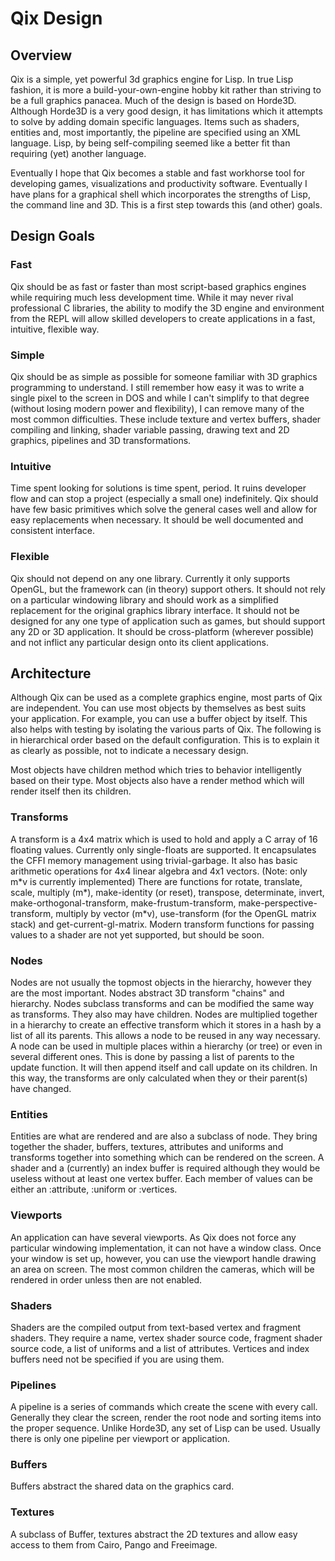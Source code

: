 * Qix Design

** Overview

Qix is a simple, yet powerful 3d graphics engine for Lisp. In true Lisp fashion, it is more a build-your-own-engine hobby kit rather than striving to be a full graphics panacea. Much of the design is based on Horde3D. Although Horde3D is a very good design, it has limitations which it attempts to solve by adding domain specific languages. Items such as shaders, entities and, most importantly, the pipeline are specified using an XML language. Lisp, by being self-compiling seemed like a better fit than requiring (yet) another language.

Eventually I hope that Qix becomes a stable and fast workhorse tool for developing games, visualizations and productivity software. Eventually I have plans for a graphical shell which incorporates the strengths of Lisp, the command line and 3D. This is a first step towards this (and other) goals.  

** Design Goals

*** Fast 

Qix should be as fast or faster than most script-based graphics engines while requiring much less development time. While it may never rival professional C libraries, the ability to modify the 3D engine and environment from the REPL will allow skilled developers to create applications in a fast, intuitive, flexible way.

*** Simple

Qix should be as simple as possible for someone familiar with 3D graphics programming to understand. I still remember how easy it was to write a single pixel to the screen in DOS and while I can't simplify to that degree (without losing modern power and flexibility), I can remove many of the most common difficulties. These include texture and vertex buffers, shader compiling and linking, shader variable passing, drawing text and 2D graphics, pipelines and 3D transformations. 

*** Intuitive

Time spent looking for solutions is time spent, period. It ruins developer flow and can stop a project (especially a small one) indefinitely. Qix should have few basic primitives which solve the general cases well and allow for easy replacements when necessary. It should be well documented and consistent interface. 

*** Flexible

Qix should not depend on any one library. Currently it only supports OpenGL, but the framework can (in theory) support others. It should not rely on a particular windowing library and should work as a simplified replacement for the original graphics library interface. It should not be designed for any one type of application such as games, but should support any 2D or 3D application. It should be cross-platform (wherever possible) and not inflict any particular design onto its client applications.


** Architecture

Although Qix can be used as a complete graphics engine, most parts of Qix are independent. You can use most objects by themselves as best suits your application. For example, you can use a buffer object by itself. This also helps with testing by isolating the various parts of Qix. The following is in hierarchical order based on the default configuration. This is to explain it as clearly as possible, not to indicate a necessary design. 

Most objects have children method which tries to behavior intelligently based on their type. Most objects also have a render method which will render itself then its children.

*** Transforms

A transform is a 4x4 matrix which is used to hold and apply a C array of 16 floating values. Currently only single-floats are supported. It encapsulates the CFFI memory management using trivial-garbage. It also has basic arithmetic operations for 4x4 linear algebra and 4x1 vectors. (Note: only m*v is currently implemented) There are functions for rotate, translate, scale, multiply (m*), make-identity (or reset), transpose, determinate, invert, make-orthogonal-transform, make-frustum-transform, make-perspective-transform, multiply by vector (m*v), use-transform (for the OpenGL matrix stack) and get-current-gl-matrix. Modern transform functions for passing values to a shader are not yet supported, but should be soon.

*** Nodes

Nodes are not usually the topmost objects in the hierarchy, however they are the most important. Nodes abstract 3D transform "chains" and hierarchy. Nodes subclass transforms and can be modified the same way as transforms. They also may have children. Nodes are multiplied together in a hierarchy to create an effective transform which it stores in a hash by a list of all its parents. This allows a node to be reused in any way necessary. A node can be used in multiple places within a hierarchy (or tree) or even in several different ones. This is done by passing a list of parents to the update function. It will then append itself and call update on its children. In this way, the transforms are only calculated when they or their parent(s) have changed. 

*** Entities

Entities are what are rendered and are also a subclass of node. They bring together the shader, buffers, textures, attributes and uniforms and transforms together into something which can be rendered on the screen. A shader and a (currently) an index buffer is required although they would be useless without at least one vertex buffer. Each member of values can be either an :attribute, :uniform or :vertices. 

*** Viewports

An application can have several viewports. As Qix does not force any particular windowing implementation, it can not have a window class. Once your window is set up, however, you can use the viewport handle drawing an area on screen. The most common children the cameras, which will be rendered in order unless then are not enabled.

*** Shaders

Shaders are the compiled output from text-based vertex and fragment shaders. They require a name, vertex shader source code, fragment shader source code, a list of uniforms and a list of attributes. Vertices and index buffers need not be specified if you are using them. 

*** Pipelines

A pipeline is a series of commands which create the scene with every call. Generally they clear the screen, render the root node and sorting items into the proper sequence. Unlike Horde3D, any set of Lisp can be used. Usually there is only one pipeline per viewport or application.

*** Buffers

Buffers abstract the shared data on the graphics card. 

*** Textures

A subclass of Buffer, textures abstract the 2D textures and allow easy access to them from Cairo, Pango and Freeimage.  
